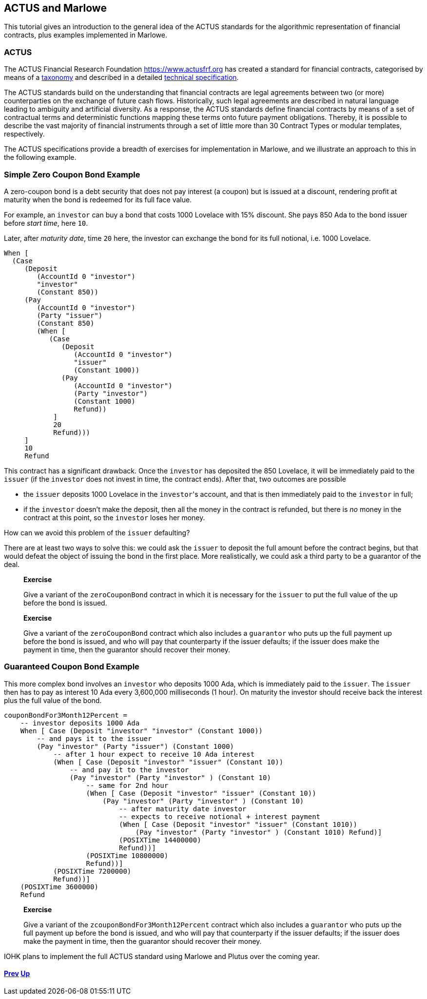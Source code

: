 == ACTUS and Marlowe

This tutorial gives an introduction to the general idea of the ACTUS
standards for the algorithmic representation of financial contracts,
plus examples implemented in Marlowe.

=== ACTUS

The ACTUS Financial Research Foundation https://www.actusfrf.org has
created a standard for financial contracts, categorised by means of a
https://www.actusfrf.org/taxonomy[taxonomy] and described in a detailed
https://www.actusfrf.org/techspecs[technical specification].

The ACTUS standards build on the understanding that financial contracts
are legal agreements between two (or more) counterparties on the
exchange of future cash flows. Historically, such legal agreements are
described in natural language leading to ambiguity and artificial
diversity. As a response, the ACTUS standards define financial contracts
by means of a set of contractual terms and deterministic functions
mapping these terms onto future payment obligations. Thereby, it is
possible to describe the vast majority of financial instruments through
a set of little more than 30 Contract Types or modular templates,
respectively.

The ACTUS specifications provide a breadth of exercises for
implementation in Marlowe, and we illustrate an approach to this in the
following example.

=== Simple Zero Coupon Bond Example

A zero-coupon bond is a debt security that does not pay interest (a
coupon) but is issued at a discount, rendering profit at maturity
when the bond is redeemed for its full face value.

For example, an `investor` can buy a bond that costs 1000 Lovelace with 15% discount. She pays 850 Ada to the bond issuer before _start time_, here `10`.

Later, after _maturity date_, time `20` here, the investor can exchange the bond for its full notional, i.e. 1000 Lovelace.

[source,haskell]
----
When [
  (Case
     (Deposit
        (AccountId 0 "investor") 
        "investor"
        (Constant 850))
     (Pay
        (AccountId 0 "investor")
        (Party "issuer")
        (Constant 850)
        (When [
           (Case
              (Deposit
                 (AccountId 0 "investor") 
                 "issuer"
                 (Constant 1000))
              (Pay
                 (AccountId 0 "investor")
                 (Party "investor")
                 (Constant 1000) 
                 Refund))
            ] 
            20 
            Refund)))
     ] 
     10 
     Refund
----

This contract has a significant drawback. Once the `investor` has deposited the 850 Lovelace, it will be immediately paid to the `issuer` (if the `investor` does not invest in time, the contract ends). After that, two outcomes are possible

* the `issuer` deposits 1000 Lovelace in the `investor`{empty}'s account, and that is then immediately paid to the `investor` in full;
* if the `investor` doesn't make the deposit, then all the money in the contract is refunded, but there is _no_ money in the contract at this point, so the `investor` loses her money. 

How can we avoid this problem of the `issuer` defaulting?

There are at least two ways to solve this: we could ask the `issuer` to deposit the full amount before the contract begins, but that would defeat the object of issuing the bond in the first place. More realistically, we could ask a third party
to be a guarantor of the deal.

____
*Exercise*

Give a variant of the `+zeroCouponBond+` contract in which it is 
necessary for the `issuer` to put the full value of the up before the
bond is issued.
____
____
*Exercise*

Give a variant of the `+zeroCouponBond+` contract which also includes a
`+guarantor+` who puts up the full payment up before the bond is issued,
and who will pay that counterparty if the issuer defaults; if the issuer
does make the payment in time, then the guarantor should recover their
money.
____


=== Guaranteed Coupon Bond Example

This more complex bond involves an `investor` who deposits 1000 Ada, which is immediately paid to the `issuer`. The `issuer` then has to pay as interest 10 Ada every 3,600,000 milliseconds (1 hour). On maturity the investor should  receive back the interest plus the full value of the bond.

[source,haskell]
----
couponBondFor3Month12Percent =
    -- investor deposits 1000 Ada
    When [ Case (Deposit "investor" "investor" (Constant 1000))
        -- and pays it to the issuer
        (Pay "investor" (Party "issuer") (Constant 1000)
            -- after 1 hour expect to receive 10 Ada interest
            (When [ Case (Deposit "investor" "issuer" (Constant 10))
                -- and pay it to the investor
                (Pay "investor" (Party "investor" ) (Constant 10)
                    -- same for 2nd hour 
                    (When [ Case (Deposit "investor" "issuer" (Constant 10))
                        (Pay "investor" (Party "investor" ) (Constant 10)
                            -- after maturity date investor
                            -- expects to receive notional + interest payment
                            (When [ Case (Deposit "investor" "issuer" (Constant 1010))
                                (Pay "investor" (Party "investor" ) (Constant 1010) Refund)]
                            (POSIXTime 14400000)
                            Refund))]
                    (POSIXTime 10800000)
                    Refund))]
            (POSIXTime 7200000)
            Refund))]
    (POSIXTime 3600000)
    Refund
----

____
*Exercise*

Give a variant of the `+zcouponBondFor3Month12Percent+` contract which also includes a
`+guarantor+` who puts up the full payment up before the bond is issued,
and who will pay that counterparty if the issuer defaults; if the issuer
does make the payment in time, then the guarantor should recover their
money.
____

IOHK plans to implement the full ACTUS standard using Marlowe and Plutus
over the coming year.

==== link:./playground-overview.adoc[Prev] link:./README.adoc[Up] 
